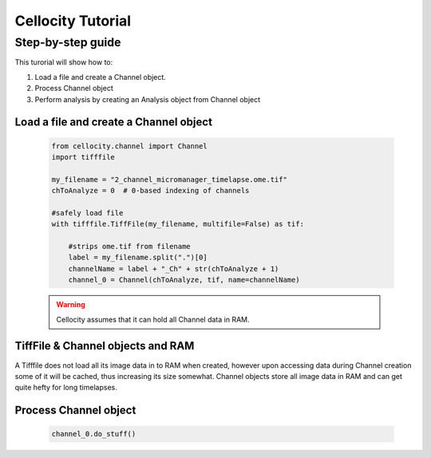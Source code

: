 Cellocity Tutorial
==================

Step-by-step guide
------------------

This turorial will show how to:

1. Load a file and create a Channel object. 
2. Process Channel object
3. Perform analysis by creating an Analysis object from Channel object 

Load a file and create a Channel object
+++++++++++++++++++++++++++++++++++++++
 .. code-block:: python
    
    from cellocity.channel import Channel
    import tifffile

    my_filename = "2_channel_micromanager_timelapse.ome.tif"
    chToAnalyze = 0  # 0-based indexing of channels

    #safely load file
    with tifffile.TiffFile(my_filename, multifile=False) as tif:

        #strips ome.tif from filename
        label = my_filename.split(".")[0]
        channelName = label + "_Ch" + str(chToAnalyze + 1)
        channel_0 = Channel(chToAnalyze, tif, name=channelName)
        
 .. warning::
 
    Cellocity assumes that it can hold all Channel data in RAM.
    
TiffFile & Channel objects and RAM
++++++++++++++++++++++++++++++++++

A Tifffile does not load all its image data in to RAM when created, however
upon accessing data during Channel creation some of it will be cached, thus
increasing its size somewhat. Channel objects store all image data in RAM and
can get quite hefty for long timelapses.
    
    
Process Channel object
++++++++++++++++++++++

 .. code-block:: python
 
    channel_0.do_stuff()



